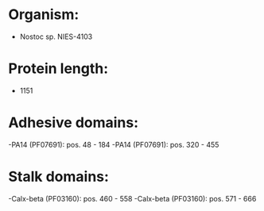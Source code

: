 * Organism:
- Nostoc sp. NIES-4103
* Protein length:
- 1151
* Adhesive domains:
-PA14 (PF07691): pos. 48 - 184
-PA14 (PF07691): pos. 320 - 455
* Stalk domains:
-Calx-beta (PF03160): pos. 460 - 558
-Calx-beta (PF03160): pos. 571 - 666

